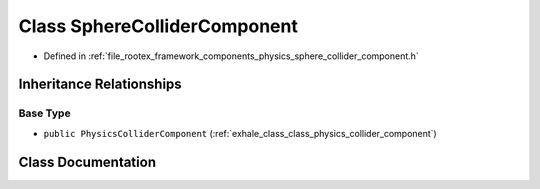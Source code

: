 .. _exhale_class_class_sphere_collider_component:

Class SphereColliderComponent
=============================

- Defined in :ref:`file_rootex_framework_components_physics_sphere_collider_component.h`


Inheritance Relationships
-------------------------

Base Type
*********

- ``public PhysicsColliderComponent`` (:ref:`exhale_class_class_physics_collider_component`)


Class Documentation
-------------------


.. doxygenclass:: SphereColliderComponent
   :members:
   :protected-members:
   :undoc-members: